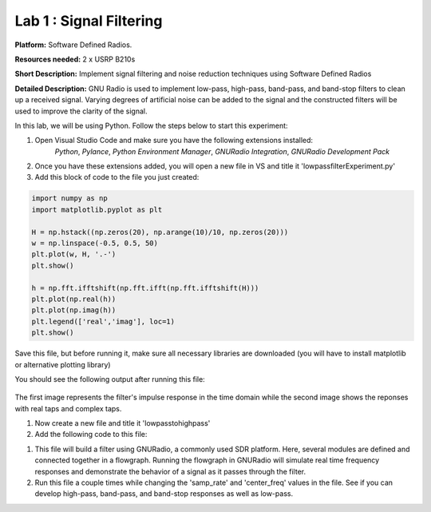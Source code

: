 Lab 1 : Signal Filtering 
========================

**Platform:** Software Defined Radios.

..
   **Resources needed:** USRP N320, USRP B210, and coding platform (Visual Studio recommended).

**Resources needed:** 2 x USRP B210s

**Short Description:** Implement signal filtering and noise reduction techniques using Software Defined Radios

**Detailed Description:** GNU Radio is used to implement low-pass, 
high-pass, band-pass, and band-stop filters to clean up a received signal.
Varying degrees of artificial noise can be added to the signal and the 
constructed filters will be used to improve the clarity of the signal. 

In this lab, we will be using Python. Follow the steps below to start this experiment:

#. Open Visual Studio Code and make sure you have the following extensions installed:
 		*Python*, *Pylance*, *Python Environment Manager*, *GNURadio Integration*, *GNURadio Development Pack*
	       
#. Once you have these extensions added, you will open a new file in VS and title it 'lowpassfilterExperiment.py' 
#. Add this block of code to the file you just created:

.. code-block::

	import numpy as np
	import matplotlib.pyplot as plt
	
	H = np.hstack((np.zeros(20), np.arange(10)/10, np.zeros(20)))
	w = np.linspace(-0.5, 0.5, 50)
	plt.plot(w, H, '.-')
	plt.show()

	h = np.fft.ifftshift(np.fft.ifft(np.fft.ifftshift(H)))
	plt.plot(np.real(h))
	plt.plot(np.imag(h))
	plt.legend(['real','imag'], loc=1)
	plt.show()

Save this file, but before running it, make sure all necessary libraries are downloaded (you will have to install matplotlib or alternative plotting library)

You should see the following output after running this file:

.. figure:: /images/lowpassresponse1.png

.. figure:: /images/lowpassfreqimpulse.png

The first image represents the filter's impulse response in the time domain while the second image shows the reponses with real taps and complex taps. 

#. Now create a new file and title it 'lowpasstohighpass'
#. Add the following code to this file:

.. code-block:: bash
	import numpy as np
	from gnuradio import gr
	from gnuradio import uhd
	from gnuradio import blocks
	import time 
	import matplotlib.pyplot as plt


	class top_block(gr.top_block):
    	def __init__(self):
        gr.top_block.__init__(self, "Top Block")

        # Parameters
        samp_rate = 1e6
        center_freq = 3586.98e6
        gain = 50

        # USRP Source
        self.usrp_source = uhd.usrp_source(
            ",".join(("", "")),
            uhd.stream_args(
                cpu_format="fc32",
                channels=[0],
            ),
        )
        self.usrp_source.set_samp_rate(samp_rate)
        self.usrp_source.set_center_freq(center_freq, 0)
        self.usrp_source.set_gain(gain, 0)

       
        self.vector_sink = blocks.vector_sink_c()

        self.connect((self.usrp_source, 0), (self.vector_sink, 0))

    	def get_data(self):
        return self.vector_sink.data()

	# Create and run the flowgraph
	tb = top_block()
	tb.start()
	print("Collecting samples...")
	time.sleep(1) 
	tb.stop()
	tb.wait()
	print("Sample collection complete.")


	data = tb.get_data()
	plt.scatter(np.real(data), np.imag(data))  
	plt.title('Received Signal')
	plt.xlabel('Real Part')
	plt.ylabel('Imaginary Part')
	plt.savefig("gnuexampleoutput.png", dpi=150)

#. This file will build a filter using GNURadio, a commonly used SDR platform. Here, several modules are defined and connected together in a flowgraph. Running the flowgraph in GNURadio will simulate real time frequency responses and demonstrate the behavior of a signal as it passes through the filter. 

#. Run this file a couple times while changing the 'samp_rate' and 'center_freq' values in the file. See if you can develop high-pass, band-pass, and band-stop responses as well as low-pass. 
